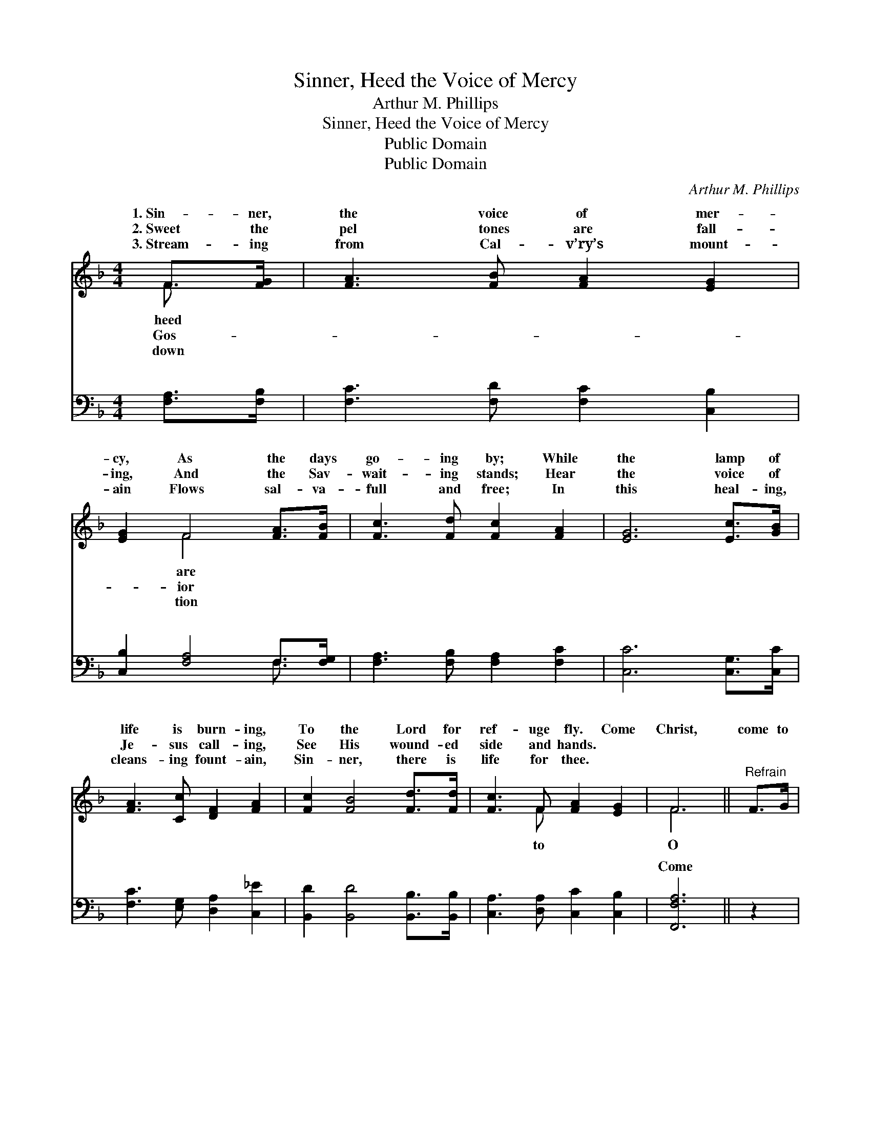 X:1
T:Sinner, Heed the Voice of Mercy
T:Arthur M. Phillips
T:Sinner, Heed the Voice of Mercy
T:Public Domain
T:Public Domain
C:Arthur M. Phillips
Z:Public Domain
%%score ( 1 2 ) ( 3 4 )
L:1/8
M:4/4
K:F
V:1 treble 
V:2 treble 
V:3 bass 
V:4 bass 
V:1
 F>[FG] | [FA]3 [FB] [FA]2 [EG]2 | [EG]2 F4 [FA]>[FB] | [Fc]3 [Fd] [Fc]2 [FA]2 | [EG]6 [Ec]>[GB] | %5
w: 1.~Sin- ner,|the voice of mer-|cy, As the days|go- ing by; While|the lamp of|
w: 2.~Sweet the|pel tones are fall-|ing, And the Sav-|wait- ing stands; Hear|the voice of|
w: 3.~Stream- ing|from Cal- v’ry’s mount-|ain Flows sal- va-|full and free; In|this heal- ing,|
 [FA]3 [Cc] [DF]2 [FA]2 | [Fc]2 [FB]4 [Fd]>[Fd] | [Fc]3 F [FA]2 [EG]2 | F6 ||"^Refrain" F>G | %10
w: life is burn- ing,|To the Lord for|ref- uge fly. Come|Christ,|come to|
w: Je- sus call- ing,|See His wound- ed|side and hands. *|||
w: cleans- ing fount- ain,|Sin- ner, there is|life for thee. *|||
 (z2 F>F [FA]>)G F>A | z F E>E F2 A>G | z2 D>D [DF]>F G>A | z E E>E E2 A>B | z F E>E F2 G>A | %15
w: * * * Him; He will|* * * * * don|* * * ery sin; Mer-|* * * * voice calls|* * * * day; Haste,|
w: |||||
w: |||||
 z2 D>D D2 [Fd]>[Fd] | [Fc]3 F [FA]2 [CG]2 | [CF]6 |] %18
w: * * * sin- ner,|* a- way. *||
w: |||
w: |||
V:2
 F3/2 x/ | x8 | x2 F4 x2 | x8 | x8 | x8 | x8 | x3 F x4 | F6 || x2 | A4- x4 | c6 x2 | F4- x4 | %13
w: heed||are|||||to|O||par-|ev-|cy’s|
w: Gos-||ior|||||||||||
w: down||tion|||||||||||
 G6 x2 | c6 x2 | B6 x2 | x3 F x4 | x6 |] %18
w: to-|O|haste|||
w: |||||
w: |||||
V:3
 [F,A,]>[F,B,] | [F,C]3 [F,D] [F,C]2 [C,B,]2 | [C,B,]2 [F,A,]4 F,>[F,G,] | %3
w: ~ ~|~ ~ ~ ~|~ ~ ~ ~|
 [F,A,]3 [F,B,] [F,A,]2 [F,C]2 | [C,C]6 [C,G,]>[C,C] | [F,C]3 [E,G,] [D,A,]2 [C,_E]2 | %6
w: ~ ~ ~ ~|~ ~ ~|~ ~ ~ ~|
 [B,,D]2 [B,,D]4 [B,,B,]>[B,,B,] | [C,A,]3 [D,A,] [C,C]2 [C,B,]2 | [F,,F,A,]6 || z2 | %10
w: ~ ~ ~ ~|~ ~ ~ ~|Come||
 z2 [F,C]>[F,C] [F,C]3/2 z/ z2 | z [F,A,] [C,G,]>[C,G,] [F,A,]2 z2 | %12
w: to Christ, O|come to Him; He|
 z2 [D,A,]>[D,A,] [D,A,]3/2 z/ z2 | z [C,C] [C,C]>[C,C] [C,C]2 z2 | %14
w: will cleanse your|ev- ery sin; calls|
 z [F,A,] [C,G,]>[C,G,] [F,A,]2 z2 | z2 [B,,F,]>[B,,F,] [B,,F,]2 [B,,B,]>[B,,B,] | %16
w: to- day, * *||
 [C,A,]3 [D,A,] [C,C]2 [C,B,]2 | [F,,F,A,]6 |] %18
w: ||
V:4
 x2 | x8 | x6 F,3/2 x/ | x8 | x8 | x8 | x8 | x8 | x6 || x2 | x8 | x8 | x8 | x8 | x8 | x8 | x8 | %17
w: ||~|||||||||||||||
 x6 |] %18
w: |

